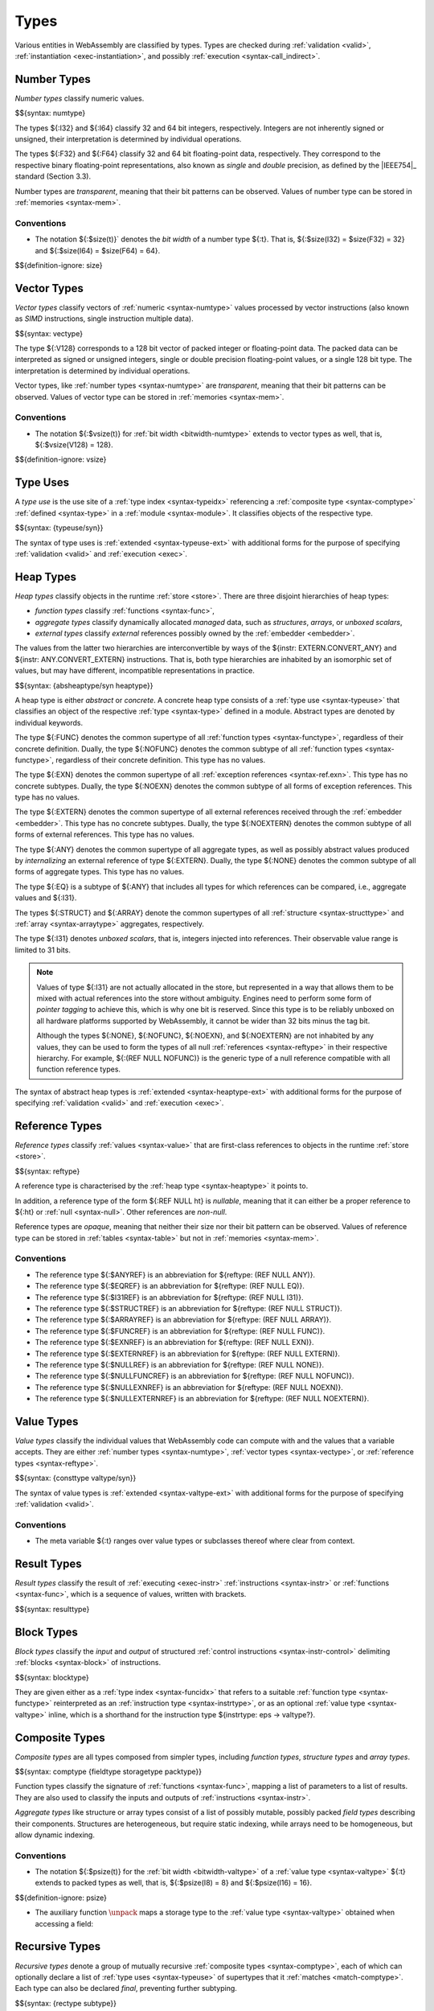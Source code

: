 .. index:: ! type, validation, instantiation, execution
   pair: abstract syntax; type

Types
-----

Various entities in WebAssembly are classified by types.
Types are checked during :ref:`validation <valid>`, :ref:`instantiation <exec-instantiation>`, and possibly :ref:`execution <syntax-call_indirect>`.


.. index:: ! number type, integer, floating-point, IEEE 754, bit width, memory
   pair: abstract syntax; number type
   pair: number; type
.. _syntax-numtype:

Number Types
~~~~~~~~~~~~

*Number types* classify numeric values.

$${syntax: numtype}

The types ${:I32} and ${:I64} classify 32 and 64 bit integers, respectively.
Integers are not inherently signed or unsigned, their interpretation is determined by individual operations.

The types ${:F32} and ${:F64} classify 32 and 64 bit floating-point data, respectively.
They correspond to the respective binary floating-point representations, also known as *single* and *double* precision, as defined by the |IEEE754|_ standard (Section 3.3).

Number types are *transparent*, meaning that their bit patterns can be observed.
Values of number type can be stored in :ref:`memories <syntax-mem>`.

.. _bitwidth-numtype:
.. _bitwidth-valtype:

Conventions
...........

* The notation ${:$size(t)}` denotes the *bit width* of a number type ${:t}.
  That is, ${:$size(I32) = $size(F32) = 32} and ${:$size(I64) = $size(F64) = 64}.

$${definition-ignore: size}


.. index:: ! vector type, integer, floating-point, IEEE 754, bit width, memory, SIMD
   pair: abstract syntax; number type
   pair: number; type
.. _syntax-vectype:

Vector Types
~~~~~~~~~~~~

*Vector types* classify vectors of :ref:`numeric <syntax-numtype>` values processed by vector instructions (also known as *SIMD* instructions, single instruction multiple data).

$${syntax: vectype}

The type ${:V128} corresponds to a 128 bit vector of packed integer or floating-point data. The packed data
can be interpreted as signed or unsigned integers, single or double precision floating-point
values, or a single 128 bit type. The interpretation is determined by individual operations.

Vector types, like :ref:`number types <syntax-numtype>` are *transparent*, meaning that their bit patterns can be observed.
Values of vector type can be stored in :ref:`memories <syntax-mem>`.

.. _bitwidth-vectype:

Conventions
...........

* The notation ${:$vsize(t)} for :ref:`bit width <bitwidth-numtype>` extends to vector types as well, that is, ${:$vsize(V128) = 128}.

$${definition-ignore: vsize}


.. index:: ! type use, type index
   pair: abstract syntax; type use
.. _syntax-typeuse:

Type Uses
~~~~~~~~~

A *type use* is the use site of a :ref:`type index <syntax-typeidx>` referencing a :ref:`composite type <syntax-comptype>` :ref:`defined <syntax-type>` in a :ref:`module <syntax-module>`.
It classifies objects of the respective type.

$${syntax: {typeuse/syn}}

The syntax of type uses is :ref:`extended <syntax-typeuse-ext>` with additional forms for the purpose of specifying :ref:`validation <valid>` and :ref:`execution <exec>`.


.. index:: ! heap type, store, type use, ! abstract type, ! concrete type, ! unboxed scalar
   pair: abstract syntax; heap type
.. _type-abstract:
.. _type-concrete:
.. _syntax-i31:
.. _syntax-heaptype:
.. _syntax-absheaptype:

Heap Types
~~~~~~~~~~

*Heap types* classify objects in the runtime :ref:`store <store>`.
There are three disjoint hierarchies of heap types:

- *function types* classify :ref:`functions <syntax-func>`,
- *aggregate types* classify dynamically allocated *managed* data, such as *structures*, *arrays*, or *unboxed scalars*,
- *external types* classify *external* references possibly owned by the :ref:`embedder <embedder>`.

The values from the latter two hierarchies are interconvertible by ways of the ${instr: EXTERN.CONVERT_ANY} and ${instr: ANY.CONVERT_EXTERN} instructions.
That is, both type hierarchies are inhabited by an isomorphic set of values, but may have different, incompatible representations in practice.

$${syntax: {absheaptype/syn heaptype}}

A heap type is either *abstract* or *concrete*.
A concrete heap type consists of a :ref:`type use <syntax-typeuse>` that classifies an object of the respective :ref:`type <syntax-type>` defined in a module.
Abstract types are denoted by individual keywords.

The type ${:FUNC} denotes the common supertype of all :ref:`function types <syntax-functype>`, regardless of their concrete definition.
Dually, the type ${:NOFUNC} denotes the common subtype of all :ref:`function types <syntax-functype>`, regardless of their concrete definition.
This type has no values.

The type ${:EXN} denotes the common supertype of all :ref:`exception references <syntax-ref.exn>`.
This type has no concrete subtypes.
Dually, the type ${:NOEXN} denotes the common subtype of all forms of exception references.
This type has no values.

The type ${:EXTERN} denotes the common supertype of all external references received through the :ref:`embedder <embedder>`.
This type has no concrete subtypes.
Dually, the type ${:NOEXTERN} denotes the common subtype of all forms of external references.
This type has no values.

The type ${:ANY} denotes the common supertype of all aggregate types, as well as possibly abstract values produced by *internalizing* an external reference of type ${:EXTERN}.
Dually, the type ${:NONE} denotes the common subtype of all forms of aggregate types.
This type has no values.

The type ${:EQ} is a subtype of ${:ANY} that includes all types for which references can be compared, i.e., aggregate values and ${:I31}.

The types ${:STRUCT} and ${:ARRAY} denote the common supertypes of all :ref:`structure <syntax-structtype>` and :ref:`array <syntax-arraytype>` aggregates, respectively.

The type ${:I31} denotes *unboxed scalars*, that is, integers injected into references.
Their observable value range is limited to 31 bits.

.. note::
   Values of type ${:I31} are not actually allocated in the store,
   but represented in a way that allows them to be mixed with actual references into the store without ambiguity.
   Engines need to perform some form of *pointer tagging* to achieve this,
   which is why one bit is reserved.
   Since this type is to be reliably unboxed on all hardware platforms supported by WebAssembly,
   it cannot be wider than 32 bits minus the tag bit.

   Although the types ${:NONE}, ${:NOFUNC}, ${:NOEXN}, and ${:NOEXTERN} are not inhabited by any values,
   they can be used to form the types of all null :ref:`references <syntax-reftype>` in their respective hierarchy.
   For example, ${:(REF NULL NOFUNC)} is the generic type of a null reference compatible with all function reference types.

The syntax of abstract heap types is :ref:`extended <syntax-heaptype-ext>` with additional forms for the purpose of specifying :ref:`validation <valid>` and :ref:`execution <exec>`.


.. index:: ! reference type, heap type, reference, table, function, function type, null
   pair: abstract syntax; reference type
   pair: reference; type
.. _syntax-reftype:
.. _syntax-nullable:

Reference Types
~~~~~~~~~~~~~~~

*Reference types* classify :ref:`values <syntax-value>` that are first-class references to objects in the runtime :ref:`store <store>`.

$${syntax: reftype}

A reference type is characterised by the :ref:`heap type <syntax-heaptype>` it points to.

In addition, a reference type of the form ${:REF NULL ht} is *nullable*, meaning that it can either be a proper reference to ${:ht} or :ref:`null <syntax-null>`.
Other references are *non-null*.

Reference types are *opaque*, meaning that neither their size nor their bit pattern can be observed.
Values of reference type can be stored in :ref:`tables <syntax-table>` but not in :ref:`memories <syntax-mem>`.

Conventions
...........

* The reference type ${:$ANYREF} is an abbreviation for ${reftype: (REF NULL ANY)}.

* The reference type ${:$EQREF} is an abbreviation for ${reftype: (REF NULL EQ)}.

* The reference type ${:$I31REF} is an abbreviation for ${reftype: (REF NULL I31)}.

* The reference type ${:$STRUCTREF} is an abbreviation for ${reftype: (REF NULL STRUCT)}.

* The reference type ${:$ARRAYREF} is an abbreviation for ${reftype: (REF NULL ARRAY)}.

* The reference type ${:$FUNCREF} is an abbreviation for ${reftype: (REF NULL FUNC)}.

* The reference type ${:$EXNREF} is an abbreviation for ${reftype: (REF NULL EXN)}.

* The reference type ${:$EXTERNREF} is an abbreviation for ${reftype: (REF NULL EXTERN)}.

* The reference type ${:$NULLREF} is an abbreviation for ${reftype: (REF NULL NONE)}.

* The reference type ${:$NULLFUNCREF} is an abbreviation for ${reftype: (REF NULL NOFUNC)}.

* The reference type ${:$NULLEXNREF} is an abbreviation for ${reftype: (REF NULL NOEXN)}.

* The reference type ${:$NULLEXTERNREF} is an abbreviation for ${reftype: (REF NULL NOEXTERN)}.


.. index:: ! value type, number type, vector type, reference type
   pair: abstract syntax; value type
   pair: value; type
.. _syntax-valtype:
.. _syntax-consttype:

Value Types
~~~~~~~~~~~

*Value types* classify the individual values that WebAssembly code can compute with and the values that a variable accepts.
They are either :ref:`number types <syntax-numtype>`, :ref:`vector types <syntax-vectype>`, or :ref:`reference types <syntax-reftype>`.

$${syntax: {consttype valtype/syn}}

The syntax of value types is :ref:`extended <syntax-valtype-ext>` with additional forms for the purpose of specifying :ref:`validation <valid>`.

Conventions
...........

* The meta variable ${:t} ranges over value types or subclasses thereof where clear from context.


.. index:: ! result type, value type, list, instruction, execution, function
   pair: abstract syntax; result type
   pair: result; type
.. _syntax-resulttype:

Result Types
~~~~~~~~~~~~

*Result types* classify the result of :ref:`executing <exec-instr>` :ref:`instructions <syntax-instr>` or :ref:`functions <syntax-func>`,
which is a sequence of values, written with brackets.

$${syntax: resulttype}


.. index:: ! block type, block, type index, function type, value type, type index
   pair: abstract syntax; block type
   pair: block; type
   pair: type; block
.. _syntax-blocktype:

Block Types
~~~~~~~~~~~

*Block types* classify the *input* and *output* of structured :ref:`control instructions <syntax-instr-control>` delimiting :ref:`blocks <syntax-block>` of instructions.

$${syntax: blocktype}

They are given either as a :ref:`type index <syntax-funcidx>` that refers to a suitable :ref:`function type <syntax-functype>` reinterpreted as an :ref:`instruction type <syntax-instrtype>`,
or as an optional :ref:`value type <syntax-valtype>` inline,
which is a shorthand for the instruction type ${instrtype: eps -> valtype?}.


.. index:: ! composite type, ! function type, result type, ! aggregate type, ! structure type, ! array type, ! field type, ! storage type, ! packed type, bit width, function, structure, array, parameter, result, list
   pair: abstract syntax; composite type
   pair: abstract syntax; function type
   pair: abstract syntax; structure type
   pair: abstract syntax; array type
   pair: abstract syntax; field type
   pair: abstract syntax; storage type
   pair: abstract syntax; packed type
   pair: function; type
   pair: structure; type
   pair: array; type
.. _syntax-comptype:
.. _syntax-functype:
.. _syntax-aggrtype:
.. _syntax-structtype:
.. _syntax-arraytype:
.. _syntax-fieldtype:
.. _syntax-storagetype:
.. _syntax-packtype:

Composite Types
~~~~~~~~~~~~~~~

*Composite types* are all types composed from simpler types,
including *function types*, *structure types* and *array types*.

$${syntax: comptype {fieldtype storagetype packtype}}

Function types classify the signature of :ref:`functions <syntax-func>`,
mapping a list of parameters to a list of results.
They are also used to classify the inputs and outputs of :ref:`instructions <syntax-instr>`.

*Aggregate types* like structure or array types consist of a list of possibly mutable, possibly packed *field types* describing their components.
Structures are heterogeneous, but require static indexing, while arrays need to be homogeneous, but allow dynamic indexing.

.. _bitwidth-fieldtype:
.. _aux-unpack:

Conventions
...........

* The notation ${:$psize(t)} for the :ref:`bit width <bitwidth-valtype>` of a :ref:`value type <syntax-valtype>` ${:t} extends to packed types as well, that is, ${:$psize(I8) = 8} and ${:$psize(I16) = 16}.

$${definition-ignore: psize}

* The auxiliary function :math:`\unpack` maps a storage type to the :ref:`value type <syntax-valtype>` obtained when accessing a field:


.. index:: ! recursive type, ! sub type, composite type, ! final, subtyping, ! roll, ! unroll, recursive type index
   pair: abstract syntax; recursive type
   pair: abstract syntax; sub type
.. _syntax-rectype:
.. _syntax-subtype:

Recursive Types
~~~~~~~~~~~~~~~

*Recursive types* denote a group of mutually recursive :ref:`composite types <syntax-comptype>`, each of which can optionally declare a list of :ref:`type uses <syntax-typeuse>` of supertypes that it :ref:`matches <match-comptype>`.
Each type can also be declared *final*, preventing further subtyping.

$${syntax: {rectype subtype}}

In a :ref:`module <syntax-module>`, each member of a recursive type is assigned a separate :ref:`type index <syntax-typeidx>`.


.. _index:: ! address type, number type, bit width
   pair: abstract syntax; address type
   single: memory; address type
   single: table; address type
.. _syntax-addrtype:

Address Types
~~~~~~~~~~~~~

*Address types* are a subset of :ref:`number types <syntax-numtype>` that classify the values that can be used as offsets into
:ref:`memories <syntax-mem>` and :ref:`tables <syntax-table>`.

$${syntax: {addrtype}}

.. _aux-addrtype-min:

Conventions
...........

The *minimum* of two address types is defined as the address type whose :ref:`bit width <bitwidth-numtype>` is the minimum of the two.

$${definition: minat}


.. index:: ! limits, memory type, table type
   pair: abstract syntax; limits
   single: memory; limits
   single: table; limits
.. _syntax-limits:

Limits
~~~~~~

*Limits* classify the size range of resizeable storage associated with :ref:`memory types <syntax-memtype>` and :ref:`table types <syntax-tabletype>`.

$${syntax: limits}

.. scratch
   If no maximum is given, then the respective storage can grow to any valid size.


.. index:: ! tag type, type use, tag, function type, exception tag
   pair: abstract syntax; tag type
   pair: tag; type
.. _syntax-tagtype:

Tag Types
~~~~~~~~~

*Tag types* classify the signature :ref:`tags <syntax-tag>`
with a :ref:`type use <syntax-typeuse>` referring to the definition of a :ref:`function type <syntax-functype>` that declares the types of parameter and result values associated with the tag.
The result type is empty for exception tags.

$${syntax: tagtype}


.. index:: ! global type, ! mutability, value type, global, mutability
   pair: abstract syntax; global type
   pair: abstract syntax; mutability
   pair: global; type
   pair: global; mutability
.. _syntax-mut:
.. _syntax-globaltype:

Global Types
~~~~~~~~~~~~

*Global types* classify :ref:`global <syntax-global>` variables, which hold a value and can either be mutable or immutable.

$${syntax: globaltype}


.. index:: ! memory type, limits, page size, memory
   pair: abstract syntax; memory type
   pair: memory; type
   pair: memory; limits
.. _syntax-memtype:

Memory Types
~~~~~~~~~~~~

*Memory types* classify linear :ref:`memories <syntax-mem>` and their size range.

$${syntax: memtype}

The limits constrain the minimum and optionally the maximum size of a memory.
The limits are given in units of :ref:`page size <page-size>`.


.. index:: ! table type, reference type, limits, table, element
   pair: abstract syntax; table type
   pair: table; type
   pair: table; limits
.. _syntax-tabletype:

Table Types
~~~~~~~~~~~

*Table types* classify :ref:`tables <syntax-table>` over elements of :ref:`reference type <syntax-reftype>` within a size range.

$${syntax: tabletype}

Like memories, tables are constrained by limits for their minimum and optionally maximum size.
The limits are given in numbers of entries.


.. index:: ! data type, memory
   pair: abstract syntax; data type
   pair: data; type
.. _syntax-datatype:

Data Types
~~~~~~~~~~

*Data types* classify :ref:`data segments <syntax-elem>`.
Since the contents of a data segment requires no further classification, they merely consist of a universal marker ${:OK} indicating well-formedness.

$${syntax: datatype}


.. index:: ! element type, reference type, table, element
   pair: abstract syntax; element type
   pair: element; type
.. _syntax-elemtype:

Element Types
~~~~~~~~~~~~~

*Element types* classify :ref:`element segments <syntax-elem>` by the :ref:`reference type <syntax-reftype>` of its elements.

$${syntax: elemtype}


.. index:: ! external type, defined type, function type, table type, memory type, global type, tag type, import, external address
   pair: abstract syntax; external type
   pair: external; type
.. _syntax-externtype:

External Types
~~~~~~~~~~~~~~

*External types* classify :ref:`imports <syntax-import>` and :ref:`external addresses <syntax-externaddr>` with their respective types.

$${syntax: externtype}

For functions, the :ref:`type use <syntax-typeuse>` has to refer to the definition of a :ref:`function type <syntax-functype>`.

.. note::
   Future versions of WebAssembly may have additional uses for tags, and may allow non-empty result types in the function types of tags.


Conventions
...........

The following auxiliary notation is defined for sequences of external types.
It filters out entries of a specific kind in an order-preserving fashion:

$${definition: funcsxt tablesxt memsxt globalsxt tagsxt}
